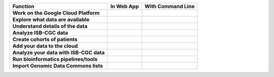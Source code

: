 +------------------------------------------+-----------------------------------------------------------------------------------------------+---------------------------------------------------------------------------------------------------------------------------------------------+
|Function                                  |In Web App                                                                                     |With Command Line                                                                                                                            |
+==========================================+===============================================================================================+=============================================================================================================================================+
| **Work on the Google Cloud Platform**    |                                                                                               |                                                                                                                                             |
|                                          |                                                                                               |                                                                                                                                             |
|                                          |                                                                                               |                                                                                                                                             |
|                                          |                                                                                               |                                                                                                                                             |
|                                          |                                                                                               |                                                                                                                                             |
|                                          |                                                                                               |                                                                                                                                             |
|                                          |                                                                                               |                                                                                                                                             |
+------------------------------------------+-----------------------------------------------------------------------------------------------+---------------------------------------------------------------------------------------------------------------------------------------------+
| **Explore what data are available**      |                                                                                               |                                                                                                                                             |
|                                          |                                                                                               |                                                                                                                                             |
|                                          |                                                                                               |                                                                                                                                             |
|                                          |                                                                                               |                                                                                                                                             |
|                                          |                                                                                               |                                                                                                                                             |
|                                          |                                                                                               |                                                                                                                                             |
|                                          |                                                                                               |                                                                                                                                             |
+------------------------------------------+-----------------------------------------------------------------------------------------------+---------------------------------------------------------------------------------------------------------------------------------------------+
| **Understand details of the data**       |                                                                                               |                                                                                                                                             |
|                                          |                                                                                               |                                                                                                                                             |
|                                          |                                                                                               |                                                                                                                                             |
|                                          |                                                                                               |                                                                                                                                             |
|                                          |                                                                                               |                                                                                                                                             |
|                                          |                                                                                               |                                                                                                                                             |
|                                          |                                                                                               |                                                                                                                                             |
+------------------------------------------+-----------------------------------------------------------------------------------------------+---------------------------------------------------------------------------------------------------------------------------------------------+
| **Analyze ISB-CGC data**                 |                                                                                               |                                                                                                                                             |
|                                          |                                                                                               |                                                                                                                                             |
|                                          |                                                                                               |                                                                                                                                             |
|                                          |                                                                                               |                                                                                                                                             |
|                                          |                                                                                               |                                                                                                                                             |
|                                          |                                                                                               |                                                                                                                                             |
|                                          |                                                                                               |                                                                                                                                             |
+------------------------------------------+-----------------------------------------------------------------------------------------------+---------------------------------------------------------------------------------------------------------------------------------------------+
| **Create cohorts of patients**           |                                                                                               |                                                                                                                                             |
|                                          |                                                                                               |                                                                                                                                             |
|                                          |                                                                                               |                                                                                                                                             |
|                                          |                                                                                               |                                                                                                                                             |
|                                          |                                                                                               |                                                                                                                                             |
|                                          |                                                                                               |                                                                                                                                             |
|                                          |                                                                                               |                                                                                                                                             |
+------------------------------------------+-----------------------------------------------------------------------------------------------+---------------------------------------------------------------------------------------------------------------------------------------------+
| **Add your data to the cloud**           |                                                                                               |                                                                                                                                             |
|                                          |                                                                                               |                                                                                                                                             |
|                                          |                                                                                               |                                                                                                                                             |
|                                          |                                                                                               |                                                                                                                                             |
|                                          |                                                                                               |                                                                                                                                             |
|                                          |                                                                                               |                                                                                                                                             |
|                                          |                                                                                               |                                                                                                                                             |
+------------------------------------------+-----------------------------------------------------------------------------------------------+---------------------------------------------------------------------------------------------------------------------------------------------+
| **Analyze your data with ISB-CGC data**  |                                                                                               |                                                                                                                                             |
|                                          |                                                                                               |                                                                                                                                             |
|                                          |                                                                                               |                                                                                                                                             |
|                                          |                                                                                               |                                                                                                                                             |
|                                          |                                                                                               |                                                                                                                                             |
|                                          |                                                                                               |                                                                                                                                             |
|                                          |                                                                                               |                                                                                                                                             |
+------------------------------------------+-----------------------------------------------------------------------------------------------+---------------------------------------------------------------------------------------------------------------------------------------------+
| **Run bioinformatics pipelines/tools**   |                                                                                               |                                                                                                                                             |
|                                          |                                                                                               |                                                                                                                                             |
|                                          |                                                                                               |                                                                                                                                             |
|                                          |                                                                                               |                                                                                                                                             |
|                                          |                                                                                               |                                                                                                                                             |
|                                          |                                                                                               |                                                                                                                                             |
|                                          |                                                                                               |                                                                                                                                             |
+------------------------------------------+-----------------------------------------------------------------------------------------------+---------------------------------------------------------------------------------------------------------------------------------------------+
| **Import Genomic Data Commons lists**    |                                                                                               |                                                                                                                                             |
|                                          |                                                                                               |                                                                                                                                             |
|                                          |                                                                                               |                                                                                                                                             |
|                                          |                                                                                               |                                                                                                                                             |
|                                          |                                                                                               |                                                                                                                                             |
|                                          |                                                                                               |                                                                                                                                             |
|                                          |                                                                                               |                                                                                                                                             |
+------------------------------------------+-----------------------------------------------------------------------------------------------+---------------------------------------------------------------------------------------------------------------------------------------------+
